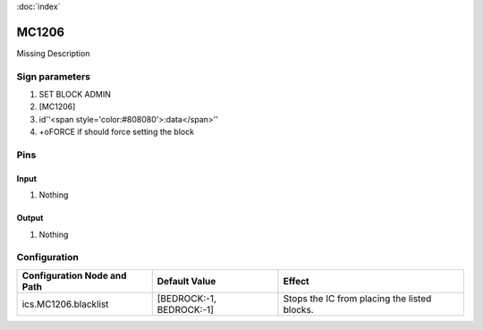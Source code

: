 :doc:`index`

======
MC1206
======

Missing Description

Sign parameters
===============

#. SET BLOCK ADMIN
#. [MC1206]
#. id''<span style='color:#808080'>:data</span>''
#. +oFORCE if should force setting the block

Pins
====

Input
-----

#. Nothing

Output
------

#. Nothing

Configuration
=============


+-------------------------------+----------------------------+------------------------------------------------+
| Configuration Node and Path   | Default Value              | Effect                                         |
+===============================+============================+================================================+
| ics.MC1206.blacklist          | [BEDROCK:-1, BEDROCK:-1]   | Stops the IC from placing the listed blocks.   |
+-------------------------------+----------------------------+------------------------------------------------+